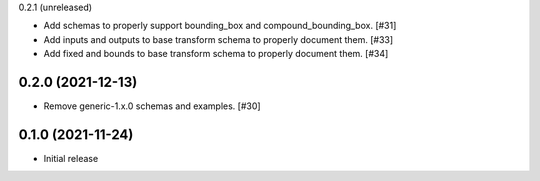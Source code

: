 0.2.1 (unreleased)

- Add schemas to properly support bounding_box and compound_bounding_box. [#31]
- Add inputs and outputs to base transform schema to properly document them. [#33]
- Add fixed and bounds to base transform schema to properly document them. [#34]

0.2.0 (2021-12-13)
------------------

- Remove generic-1.x.0 schemas and examples. [#30]

0.1.0 (2021-11-24)
------------------

- Initial release
